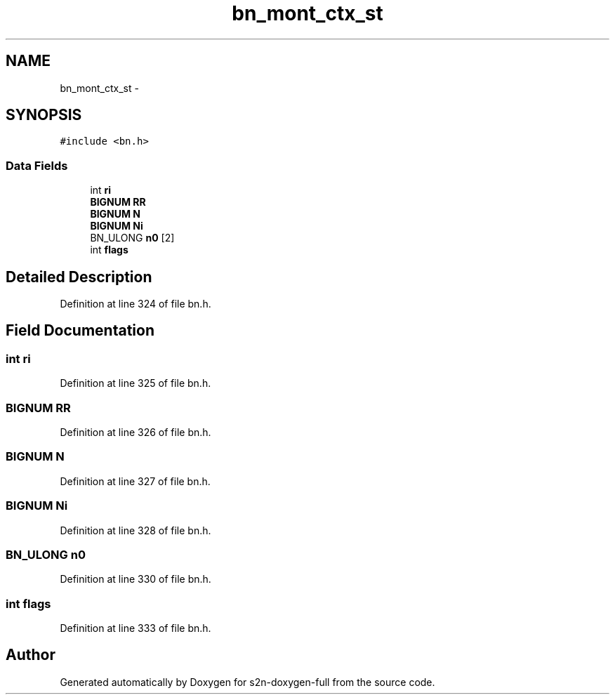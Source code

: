 .TH "bn_mont_ctx_st" 3 "Fri Aug 19 2016" "s2n-doxygen-full" \" -*- nroff -*-
.ad l
.nh
.SH NAME
bn_mont_ctx_st \- 
.SH SYNOPSIS
.br
.PP
.PP
\fC#include <bn\&.h>\fP
.SS "Data Fields"

.in +1c
.ti -1c
.RI "int \fBri\fP"
.br
.ti -1c
.RI "\fBBIGNUM\fP \fBRR\fP"
.br
.ti -1c
.RI "\fBBIGNUM\fP \fBN\fP"
.br
.ti -1c
.RI "\fBBIGNUM\fP \fBNi\fP"
.br
.ti -1c
.RI "BN_ULONG \fBn0\fP [2]"
.br
.ti -1c
.RI "int \fBflags\fP"
.br
.in -1c
.SH "Detailed Description"
.PP 
Definition at line 324 of file bn\&.h\&.
.SH "Field Documentation"
.PP 
.SS "int ri"

.PP
Definition at line 325 of file bn\&.h\&.
.SS "\fBBIGNUM\fP RR"

.PP
Definition at line 326 of file bn\&.h\&.
.SS "\fBBIGNUM\fP N"

.PP
Definition at line 327 of file bn\&.h\&.
.SS "\fBBIGNUM\fP Ni"

.PP
Definition at line 328 of file bn\&.h\&.
.SS "BN_ULONG n0"

.PP
Definition at line 330 of file bn\&.h\&.
.SS "int flags"

.PP
Definition at line 333 of file bn\&.h\&.

.SH "Author"
.PP 
Generated automatically by Doxygen for s2n-doxygen-full from the source code\&.
